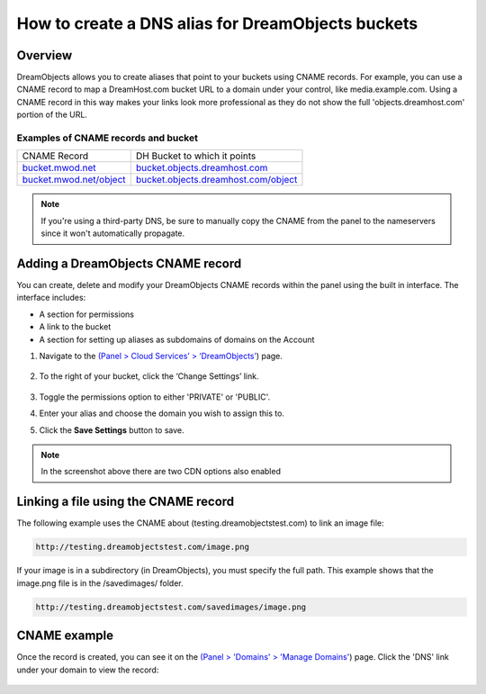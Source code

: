 ==================================================
How to create a DNS alias for DreamObjects buckets
==================================================

Overview
~~~~~~~~

DreamObjects allows you to create aliases that point to your buckets using
CNAME records. For example, you can use a CNAME record to map a DreamHost.com
bucket URL to a domain under your control, like media.example.com. Using a
CNAME record in this way makes your links look more professional as they do
not show the full 'objects.dreamhost.com' portion of the URL.

Examples of CNAME records and bucket
------------------------------------

+-----------------------------------------------------------+-------------------------------------------------------------------------------------+
| CNAME Record                                              | DH Bucket to which it points                                                        |
+-----------------------------------------------------------+-------------------------------------------------------------------------------------+
| `bucket.mwod.net <http://bucket.mwod.net>`_               | `bucket.objects.dreamhost.com <http://bucket.objects.dreamhost.com>`_               |
+-----------------------------------------------------------+-------------------------------------------------------------------------------------+
| `bucket.mwod.net/object <http://bucket.mwod.net/object>`_ | `bucket.objects.dreamhost.com/object <http://bucket.objects.dreamhost.com/object>`_ |
+-----------------------------------------------------------+-------------------------------------------------------------------------------------+

.. note::

    If you're using a third-party DNS, be sure to manually copy the CNAME from
    the panel to the nameservers since it won't automatically propagate.

Adding a DreamObjects CNAME record
~~~~~~~~~~~~~~~~~~~~~~~~~~~~~~~~~~

You can create, delete and modify your DreamObjects CNAME records within the
panel using the built in interface. The interface includes:

* A section for permissions
* A link to the bucket
* A section for setting up aliases as subdomains of domains on the Account

1. Navigate to the `(Panel > Cloud Services’ > ‘DreamObjects’
   <https://panel.dreamhost.com/index.cgi?tree=cloud.objects&>`_) page.

    .. figure:: images/01_DreamSpeed_CDN.fw.png

2. To the right of your bucket, click the ‘Change Settings’ link.

    .. figure:: images/02_DreamObjects_CNAME.png

3. Toggle the permissions option to either 'PRIVATE' or 'PUBLIC'.
4. Enter your alias and choose the domain you wish to assign this to.
5. Click the **Save Settings** button to save.

.. note:: In the screenshot above there are two CDN options also enabled

Linking a file using the CNAME record
~~~~~~~~~~~~~~~~~~~~~~~~~~~~~~~~~~~~~

The following example uses the CNAME about (testing.dreamobjectstest.com) to
link an image file:

.. code::

    http://testing.dreamobjectstest.com/image.png

If your image is in a subdirectory (in DreamObjects), you must specify the
full path. This example shows that the image.png file is in the /savedimages/
folder.

.. code::

    http://testing.dreamobjectstest.com/savedimages/image.png

CNAME example
~~~~~~~~~~~~~

Once the record is created, you can see it on the `(Panel > 'Domains' >
'Manage Domains' <https://panel.dreamhost.com/index.cgi?tree=domain.manage&>`_)
page. Click the 'DNS' link under your domain to view the record:

.. figure:: images/03_DreamObjects_CNAME.PNG

.. meta::
    :labels: dns bucket
